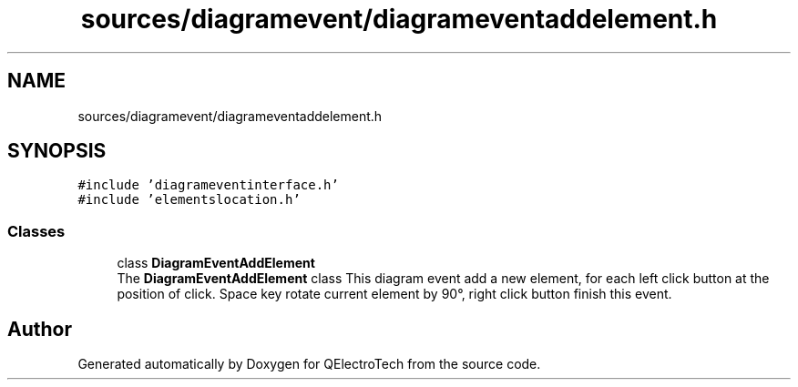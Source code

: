 .TH "sources/diagramevent/diagrameventaddelement.h" 3 "Thu Aug 27 2020" "Version 0.8-dev" "QElectroTech" \" -*- nroff -*-
.ad l
.nh
.SH NAME
sources/diagramevent/diagrameventaddelement.h
.SH SYNOPSIS
.br
.PP
\fC#include 'diagrameventinterface\&.h'\fP
.br
\fC#include 'elementslocation\&.h'\fP
.br

.SS "Classes"

.in +1c
.ti -1c
.RI "class \fBDiagramEventAddElement\fP"
.br
.RI "The \fBDiagramEventAddElement\fP class This diagram event add a new element, for each left click button at the position of click\&. Space key rotate current element by 90°, right click button finish this event\&. "
.in -1c
.SH "Author"
.PP 
Generated automatically by Doxygen for QElectroTech from the source code\&.

